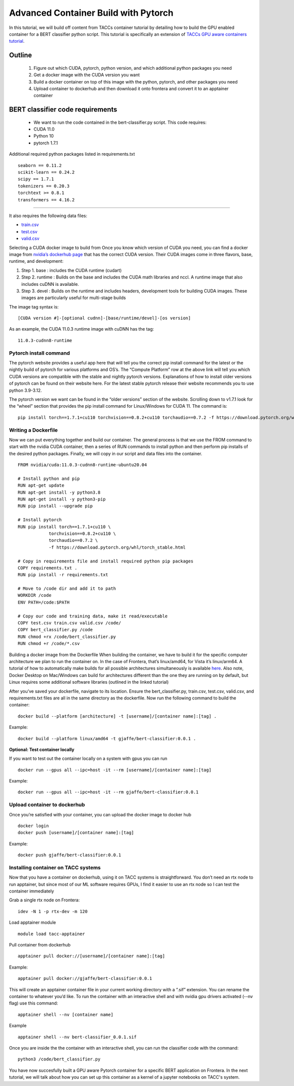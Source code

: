 Advanced Container Build with Pytorch
=====================================

In this tutorial, we will build off content from TACCs container tutorial by detailing how to build the GPU enabled container for a BERT classifier python script.  This tutorial is specifically an extension of `TACCs GPU aware containers tutorial <https://containers-at-tacc.readthedocs.io/en/latest/singularity/03.mpi_and_gpus.html#building-a-gpu-aware-container>`_.


Outline
~~~~~~~
    1. Figure out which CUDA, pytorch, python version, and which additional python packages you need
    2. Get a docker image with the CUDA version you want
    3. Build a docker container on top of this image with the python, pytorch, and other packages you need
    4. Upload container to dockerhub and then download it onto frontera and convert it to an apptainer container

BERT classifier code requirements
~~~~~~~~~~~~~~~~~~~~~~~~~~~~~~~~~
    - We want to run the code contained in the bert-classifier.py script.  This code requires:
    - CUDA 11.0
    - Python 10
    - pytorch 1.7.1

Additional required python packages listed in requirements.txt

::

    seaborn == 0.11.2
    scikit-learn == 0.24.2
    scipy == 1.7.1
    tokenizers == 0.20.3
    torchtext >= 0.8.1
    transformers == 4.16.2

=======================

It also requires the following data files:

- `train.csv <https://github.com/eriksf/bert-classifier/raw/main/train.csv>`_
- `test.csv <https://github.com/eriksf/bert-classifier/raw/main/test.csv>`_ 
- `valid.csv <https://raw.githubusercontent.com/eriksf/bert-classifier/main/valid.csv>`_

Selecting a CUDA docker image to build from
Once you know which version of CUDA you need, you can find a docker image from `nvidia’s dockerhub page <https://hub.docker.com/r/nvidia/cuda>`_ that has the correct CUDA version.  Their CUDA images come in three flavors, base, runtime, and development:

#. Step 1. base : includes the CUDA runtime (cudart)
#. Step 2. runtime : Builds on the base and includes the CUDA math libraries and nccl. A runtime image that also includes cuDNN is available.
#. Step 3. devel : Builds on the runtime and includes headers, development tools for building CUDA images. These images are particularly useful for multi-stage builds

The image tag syntax is:

::

    [CUDA version #]-[optional cudnn]-[base/runtime/devel]-[os version]

As an example, the CUDA 11.0.3 runtime image with cuDNN has the tag:

::

    11.0.3-cudnn8-runtime


Pytorch install command
-----------------------
The pytorch website provides a useful app here that will tell you the correct pip install command for the latest or the nightly build of pytorch for various platforms and OS’s.  The “Compute Platform” row at the above link will tell you which CUDA versions are compatible with the stable and nightly pytorch versions.  Explanations of how to install older versions of pytorch can be found on their website here. For the latest stable pytorch release their website recommends you to use python 3.9-3.12.

The pytorch version we want can be found in the “older versions” section of the website.  Scrolling down to v1.7.1 look for the “wheel” section that provides the pip install command for Linux/Windows for CUDA 11.  The command is:

::

    pip install torch==1.7.1+cu110 torchvision==0.8.2+cu110 torchaudio==0.7.2 -f https://download.pytorch.org/whl/torch_stable.html

Writing a Dockerfile
--------------------
Now we can put everything together and build our container. The general process is that we use the FROM command to start with the nvidia CUDA container, then a series of RUN commands to install python and then perform pip installs of the desired python packages. Finally, we will copy in our script and data files into the container.

::

    FROM nvidia/cuda:11.0.3-cudnn8-runtime-ubuntu20.04

    # Install python and pip
    RUN apt-get update 
    RUN apt-get install -y python3.8 
    RUN apt-get install -y python3-pip
    RUN pip install --upgrade pip

    # Install pytorch
    RUN pip install torch==1.7.1+cu110 \
		torchvision==0.8.2+cu110 \
		torchaudio==0.7.2 \
		-f https://download.pytorch.org/whl/torch_stable.html

    # Copy in requirements file and install required python pip packages
    COPY requirements.txt .
    RUN pip install -r requirements.txt

    # Move to /code dir and add it to path
    WORKDIR /code
    ENV PATH=/code:$PATH

    # Copy our code and training data, make it read/executable
    COPY test.csv train.csv valid.csv /code/ 
    COPY bert_classifier.py /code
    RUN chmod +rx /code/bert_classifier.py
    RUN chmod +r /code/*.csv

Building a docker image from the Dockerfile
When building the container, we have to build it for the specific computer architecture we plan to run the container on. 
In the case of Frontera, that’s linux/amd64, for Vista it’s linux/arm64.  
A tutorial of how to automatically make builds for all possible architectures simultaneously is available `here <https://containers-at-tacc.readthedocs.io/en/latest/advanced/02.multiarchitecture.html>`_.  
Also note, Docker Desktop on Mac/Windows can build for architectures different than the one they are running on by default, but Linux requires some additional software libraries (outlined in the linked tutorial)

After you’ve saved your dockerfile, navigate to its location.  Ensure the bert_classifier.py, train.csv, test.csv, valid.csv, and requirements.txt files are all in the same directory as the dockerfile. Now run the following command to build the container:

::

    docker build --platform [architecture] -t [username]/[container name]:[tag] .

Example:

::

    docker build --platform linux/amd64 -t gjaffe/bert-classifier:0.0.1 .

**Optional: Test container locally**

If you want to test out the container locally on a system with gpus you can run

::

    docker run --gpus all --ipc=host -it --rm [username]/[container name]:[tag]

Example:

::

    docker run --gpus all --ipc=host -it --rm gjaffe/bert-classifier:0.0.1

Upload container to dockerhub
-----------------------------

Once you’re satisfied with your container, you can upload the docker image to docker hub

::

    docker login
    docker push [username]/[container name]:[tag]

Example:

::

    docker push gjaffe/bert-classifier:0.0.1

Installing container on TACC systems
------------------------------------

Now that you have a container on dockerhub, using it on TACC systems is straightforward. You don’t need an rtx node to run apptainer, but since most of our ML software requires GPUs, I find it easier to use an rtx node so I can test the container immediately

Grab a single rtx node on Frontera:

::

    idev -N 1 -p rtx-dev -m 120

Load apptainer module

::

    module load tacc-apptainer

Pull container from dockerhub

::

    apptainer pull docker://[username]/[container name]:[tag]

Example:

::
    
    apptainer pull docker://gjaffe/bert-classifier:0.0.1

This will create an apptainer container file in your current working directory with a “.sif” extension. You can rename the container to whatever you’d like. To run the container with an interactive shell and with nvidia gpu drivers activated (--nv flag) use this command:

::
    
    apptainer shell --nv [container name]

Example 

::
    
    apptainer shell --nv bert-classifier_0.0.1.sif 

Once you are inside the the container with an interactive shell, you can run the classifier code with the command:

::

    python3 /code/bert_classifier.py

You have now succesfully built a GPU aware Pytorch container for a specific BERT application on Frontera.  In the next tutorial, we will talk about how you can set up this container as a kernel of a jupyter notebooks on TACC's system. 
